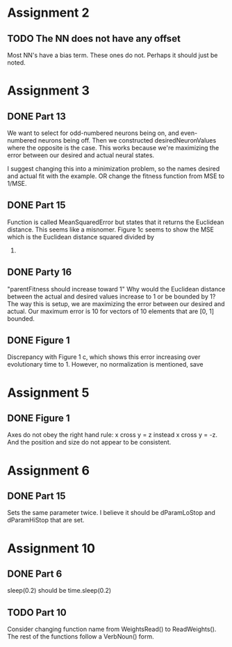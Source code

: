 * Assignment 2
** TODO The NN does not have any offset
   Most NN's have a bias term.  These ones do not. Perhaps it should
   just be noted.

* Assignment 3
** DONE Part 13
   We want to select for odd-numbered neurons being on, and
   even-numbered neurons being off.  Then we constructed
   desiredNeuronValues where the opposite is the case.  This works
   because we're maximizing the error between our desired and actual
   neural states.  

   I suggest changing this into a minimization problem, so the names
   desired and actual fit with the example.  OR change the fitness
   function from MSE to 1/MSE.
** DONE Part 15
   Function is called MeanSquaredError but states that it returns the
   Euclidean distance.  This seems like a misnomer.  Figure 1c seems
   to show the MSE which is the Euclidean distance squared divided by
   10.
** DONE Party 16
   "parentFitness should increase toward 1" Why would the Euclidean
   distance between the actual and desired values increase to 1 or be
   bounded by 1?  The way this is setup, we are maximizing the error
   between our desired and actual.  Our maximum error is 10 for
   vectors of 10 elements that are [0, 1] bounded.

** DONE Figure 1

   Discrepancy with Figure 1 c, which shows this error increasing over
   evolutionary time to 1.  However, no normalization is mentioned, save
* Assignment 5
** DONE Figure 1
   Axes do not obey the right hand rule: x cross y = z instead x cross
   y = -z.  And the position and size do not appear to be consistent.
* Assignment 6
** DONE Part 15
   Sets the same parameter twice.  I believe it should be dParamLoStop
   and dParamHiStop that are set.
* Assignment 10
** DONE Part 6
   sleep(0.2) should be time.sleep(0.2)

** TODO Part 10
   Consider changing function name from WeightsRead() to
   ReadWeights().  The rest of the functions follow a VerbNoun() form.
